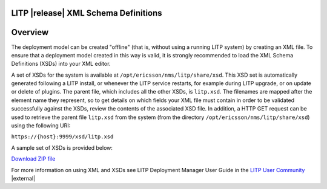 .. |external| raw:: html

   <img alt="external" src="../_static/external_link_icon.svg">

LITP |release| XML Schema Definitions
========================================
Overview
========================================


The deployment model can be created "offline" (that is, without using a 
running LITP system) by creating an XML file. To ensure that a deployment
model created in this way is valid, it is strongly recommended to load the
XML Schema Definitions (XSDs) into your XML editor. 

A set of XSDs for the system is available at ``/opt/ericsson/nms/litp/share/xsd``.
This XSD set is automatically generated following a LITP install, or whenever
the LITP service restarts, for example during LITP upgrade, or on update or delete of
plugins.
The parent file, which includes all the other XSDs, is ``litp.xsd``. The
filenames are mapped after the element name they represent, so to get details
on which fields your XML file must contain in order to be validated
successfully against the XSDs, review the contents of the associated XSD file.
In addition, a HTTP GET request can be used to retrieve the parent file
``litp.xsd`` from the system (from the directory ``/opt/ericsson/nms/litp/share/xsd``)
using the following URI:

``https://{host}:9999/xsd/litp.xsd``

A sample set of XSDs is provided below:

`Download ZIP file`_

For more information on using XML and XSDs see LITP Deployment Manager User Guide in the `LITP User Community`_ |external|


.. _Download ZIP file: ../attachments/litp.zip
.. _LITP User Community: https://confluence-oss.lmera.ericsson.se/display/LITP2UC
